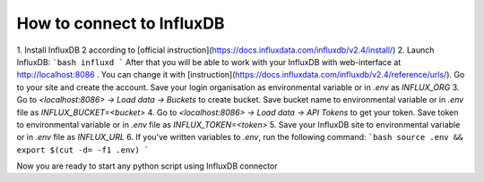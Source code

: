 How to connect to InfluxDB
==========================

1. Install InfluxDB 2 according to
[official instruction](https://docs.influxdata.com/influxdb/v2.4/install/)
2. Launch InfluxDB:
```bash
influxd
```
After that you will be able to work with your InfluxDB with web-interface at
http://localhost:8086 . You can change it with
[instruction](https://docs.influxdata.com/influxdb/v2.4/reference/urls/). Go to
your site and create the account. Save your login organisation as environmental
variable or in `.env` as `INFLUX_ORG`
3. Go to `<localhost:8086> -> Load data -> Buckets` to create bucket. Save
bucket name to environmental variable or in `.env` file as
`INFLUX_BUCKET=<bucket>`
4. Go to `<localhost:8086> -> Load data -> API Tokens` to get your token. Save
token to environmental variable or in `.env` file as `INFLUX_TOKEN=<token>`
5. Save your InfluxDB site to environmental variable or in `.env` file as
`INFLUX_URL`
6. If you've written variables to `.env`, run the following command:
```bash
source .env && export $(cut -d= -f1 .env)
```

Now you are ready to start any python script using InfluxDB connector
